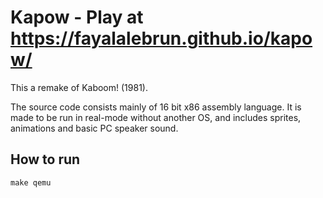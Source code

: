 * Kapow - Play at [[https://fayalalebrun.github.io/kapow/]]
[[https://media.giphy.com/media/gg2ntyu3R7a5IJhWBc/giphy.gif]]


This a remake of Kaboom! (1981).

The source code consists mainly of 16 bit x86 assembly language. It is made to be run in real-mode without another OS, and includes sprites, animations and basic PC speaker sound.

** How to run

#+BEGIN_SRC
make qemu
#+END_SRC
